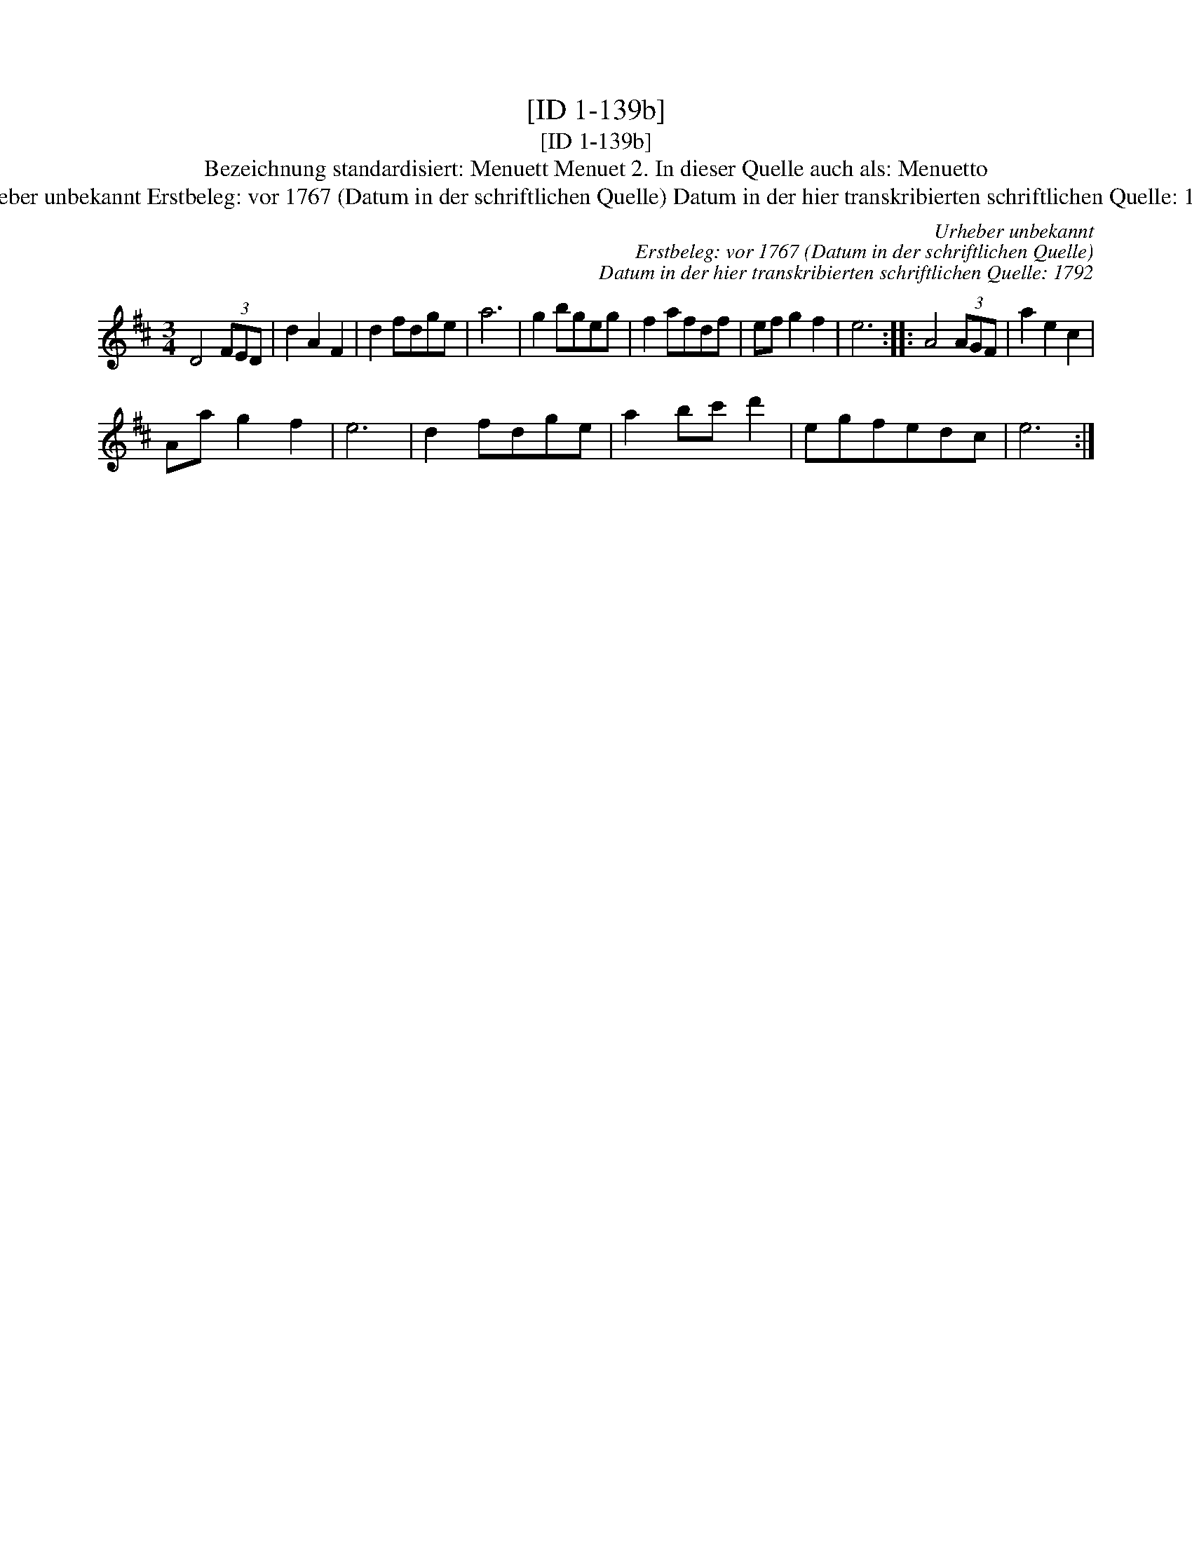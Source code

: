 X:1
T:[ID 1-139b]
T:[ID 1-139b]
T:Bezeichnung standardisiert: Menuett Menuet 2. In dieser Quelle auch als: Menuetto
T:Urheber unbekannt Erstbeleg: vor 1767 (Datum in der schriftlichen Quelle) Datum in der hier transkribierten schriftlichen Quelle: 1792
C:Urheber unbekannt
C:Erstbeleg: vor 1767 (Datum in der schriftlichen Quelle)
C:Datum in der hier transkribierten schriftlichen Quelle: 1792
L:1/8
M:3/4
K:D
V:1 treble 
V:1
 D4 (3FED | d2 A2 F2 | d2 fdge | a6 | g2 bgeg | f2 afdf | ef g2 f2 | e6 :: A4 (3AGF | a2 e2 c2 | %10
 Aa g2 f2 | e6 | d2 fdge | a2 bc' d'2 | egfedc | e6 :| %16

